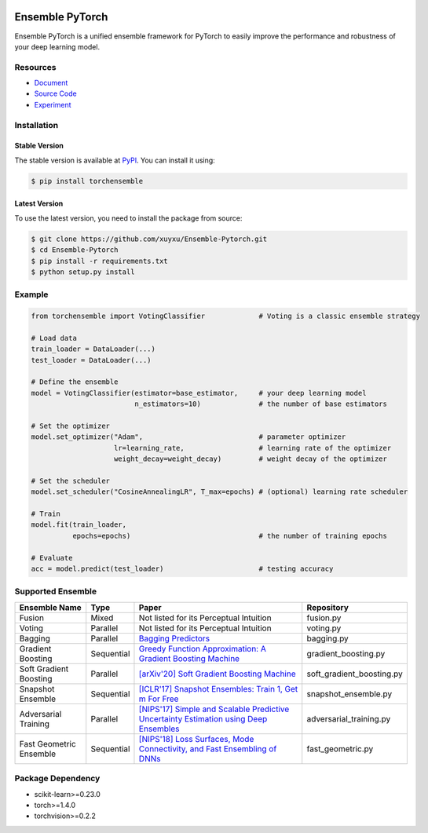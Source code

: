 .. image:: ./docs/_images/badge_small.png

|github|_ |readthedocs|_ |codecov|_ |python|_ |pypi|_ |license|_ |commit_count|_

.. |github| image:: https://github.com/xuyxu/Ensemble-Pytorch/workflows/torchensemble-CI/badge.svg
.. _github: https://github.com/xuyxu/Ensemble-Pytorch/actions

.. |readthedocs| image:: https://readthedocs.org/projects/ensemble-pytorch/badge/?version=latest
.. _readthedocs: https://ensemble-pytorch.readthedocs.io/en/latest/index.html

.. |codecov| image:: https://codecov.io/gh/xuyxu/Ensemble-Pytorch/branch/master/graph/badge.svg?token=2FXCFRIDTV
.. _codecov: https://codecov.io/gh/xuyxu/Ensemble-Pytorch

.. |python| image:: https://img.shields.io/badge/python-3.6+-blue?logo=python
.. _python: https://www.python.org/

.. |pypi| image:: https://img.shields.io/pypi/v/torchensemble
.. _pypi: https://pypi.org/project/torchensemble/

.. |license| image:: https://img.shields.io/github/license/xuyxu/Ensemble-Pytorch
.. _license: https://github.com/xuyxu/Ensemble-Pytorch/blob/master/LICENSE

.. |commit_count| image:: https://img.shields.io/github/commits-since/xuyxu/Ensemble-PyTorch/latest
.. _commit_count: https://github.com/xuyxu/Ensemble-Pytorch

Ensemble PyTorch
================

Ensemble PyTorch is a unified ensemble framework for PyTorch to easily improve the performance and robustness of your deep learning model.

Resources
---------

* `Document <https://ensemble-pytorch.readthedocs.io/>`__
* `Source Code <https://github.com/xuyxu/Ensemble-Pytorch>`__
* `Experiment <https://ensemble-pytorch.readthedocs.io/en/stable/experiment.html>`__

Installation
------------

Stable Version
~~~~~~~~~~~~~~

The stable version is available at `PyPI <https://pypi.org/project/torchensemble/>`__. You can install it using:

.. code:: bash

   $ pip install torchensemble

Latest Version
~~~~~~~~~~~~~~

To use the latest version, you need to install the package from source:

.. code:: bash

    $ git clone https://github.com/xuyxu/Ensemble-Pytorch.git
    $ cd Ensemble-Pytorch
    $ pip install -r requirements.txt
    $ python setup.py install

Example
-------

.. code:: python

    from torchensemble import VotingClassifier             # Voting is a classic ensemble strategy

    # Load data
    train_loader = DataLoader(...)
    test_loader = DataLoader(...)

    # Define the ensemble
    model = VotingClassifier(estimator=base_estimator,     # your deep learning model
                             n_estimators=10)              # the number of base estimators

    # Set the optimizer
    model.set_optimizer("Adam",                            # parameter optimizer
                        lr=learning_rate,                  # learning rate of the optimizer
                        weight_decay=weight_decay)         # weight decay of the optimizer

    # Set the scheduler
    model.set_scheduler("CosineAnnealingLR", T_max=epochs) # (optional) learning rate scheduler

    # Train
    model.fit(train_loader,
              epochs=epochs)                               # the number of training epochs

    # Evaluate
    acc = model.predict(test_loader)                       # testing accuracy

Supported Ensemble
------------------

+-------------------------+------------+------------------------------------------------------------------------------------------------------------------------------------------------------------------------------------------------------------------------------------------------------------------+---------------------------+
|    **Ensemble Name**    |  **Type**  |                                                                                                                             **Paper**                                                                                                                            |       **Repository**      |
+-------------------------+------------+------------------------------------------------------------------------------------------------------------------------------------------------------------------------------------------------------------------------------------------------------------------+---------------------------+
|          Fusion         |    Mixed   |                                                                                                              Not listed for its Perceptual Intuition                                                                                                             |         fusion.py         |
+-------------------------+------------+------------------------------------------------------------------------------------------------------------------------------------------------------------------------------------------------------------------------------------------------------------------+---------------------------+
|          Voting         |  Parallel  |                                                                                                              Not listed for its Perceptual Intuition                                                                                                             |         voting.py         |
+-------------------------+------------+------------------------------------------------------------------------------------------------------------------------------------------------------------------------------------------------------------------------------------------------------------------+---------------------------+
|         Bagging         |  Parallel  |                                                                                       `Bagging Predictors <https://link.springer.com/content/pdf/10.1007/BF00058655.pdf>`__                                                                                      |         bagging.py        |
+-------------------------+------------+------------------------------------------------------------------------------------------------------------------------------------------------------------------------------------------------------------------------------------------------------------------+---------------------------+
|    Gradient Boosting    | Sequential | `Greedy Function Approximation: A Gradient Boosting Machine <https://www.jstor.org/stable/pdf/2699986.pdf?casa_token=3fkT9safZHUAAAAA:HT_MeRk_xNsUZkOpbixOtXc950xnRSXNAyl7WjGZgjLtwBTAzZaQe2urnVyp5sK1dIXRL-9hVrdvjT-Ex_PEvov5tTyFg6wMaSbhCzkJRfUj4uBJ6l_PHA>`__ |    gradient_boosting.py   |
+-------------------------+------------+------------------------------------------------------------------------------------------------------------------------------------------------------------------------------------------------------------------------------------------------------------------+---------------------------+
|  Soft Gradient Boosting |  Parallel  |                                                                                         `[arXiv'20] Soft Gradient Boosting Machine <https://arxiv.org/abs/2006.04059>`__                                                                                         | soft_gradient_boosting.py |
+-------------------------+------------+------------------------------------------------------------------------------------------------------------------------------------------------------------------------------------------------------------------------------------------------------------------+---------------------------+
|    Snapshot Ensemble    | Sequential |                                                                                 `[ICLR'17] Snapshot Ensembles: Train 1, Get m For Free <https://arxiv.org/pdf/1704.00109.pdf>`__                                                                                 |    snapshot_ensemble.py   |
+-------------------------+------------+------------------------------------------------------------------------------------------------------------------------------------------------------------------------------------------------------------------------------------------------------------------+---------------------------+
|   Adversarial Training  |  Parallel  |                                                                  `[NIPS'17] Simple and Scalable Predictive Uncertainty Estimation using Deep Ensembles <https://arxiv.org/pdf/1612.01474.pdf>`__                                                                 |  adversarial_training.py  |
+-------------------------+------------+------------------------------------------------------------------------------------------------------------------------------------------------------------------------------------------------------------------------------------------------------------------+---------------------------+
| Fast Geometric Ensemble | Sequential |                                                                        `[NIPS'18] Loss Surfaces, Mode Connectivity, and Fast Ensembling of DNNs <https://arxiv.org/pdf/1802.10026;Loss>`__                                                                       |     fast_geometric.py     |
+-------------------------+------------+------------------------------------------------------------------------------------------------------------------------------------------------------------------------------------------------------------------------------------------------------------------+---------------------------+

Package Dependency
------------------

-  scikit-learn>=0.23.0
-  torch>=1.4.0
-  torchvision>=0.2.2
